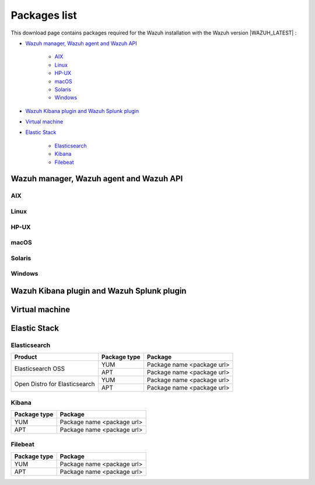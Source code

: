 .. Copyright (C) 2020 Wazuh, Inc.

.. meta:: :description: Download Wazuh

.. _packages:

Packages list
=============

This download page contains packages required for the Wazuh installation with the Wazuh version |WAZUH_LATEST|  :

- `Wazuh manager, Wazuh agent and Wazuh API`_

   - `AIX`_
   - `Linux`_
   - `HP-UX`_
   - `macOS`_
   - `Solaris`_
   - `Windows`_
- `Wazuh Kibana plugin and Wazuh Splunk plugin`_
- `Virtual machine`_
- `Elastic Stack`_

   - `Elasticsearch`_
   - `Kibana`_
   - `Filebeat`_

Wazuh manager, Wazuh agent and Wazuh API
----------------------------------------

AIX
^^^
+-----------------+--------------+---------------------------------------------------------------------------------------------------------------------------------------------------------------------------------------------------------------------------------------+
| Version         | Architecture | Package                                                                                                                                                                                                                               |
+=================+==============+=======================================================================================================================================================================================================================================+
| 5.3 or greater  |    PowerPC   | `wazuh-agent-|WAZUH_LATEST|-|WAZUH_REVISION_AIX|.aix.ppc.rpm <https://packages.wazuh.com/3.x/aix/wazuh-agent-|WAZUH_LATEST|-|WAZUH_REVISION_AIX|.aix.ppc.rpm>`_ (`sha512 <https://packages.wazuh.com/3.x/checksums/|WAZUH_LATEST|/wazuh-agent-|WAZUH_LATEST|-|WAZUH_REVISION_AIX|.aix.ppc.rpm.sha512>`__)                          |
+-----------------+--------------+---------------------------------------------------------------------------------------------------------------------------------------------------------------------------------------------------------------------------------------+


Linux
^^^^^

+-----------------------+-------------------+--------------+-----------------------------------------------------------------------------------------------------------------------------------------------------------------------------------------------------------------------------------------+
| Distribution          | Version           | Architecture | Package                                                                                                                                                                                                                                 |
+=======================+===================+==============+=========================================================================================================================================================================================================================================+
|                       |                   |              | `wazuh-agent-|WAZUH_LATEST|-|WAZUH_REVISION_YUM_AGENT_I386|.i386.rpm <|RPM_AGENT|-|WAZUH_LATEST|-|WAZUH_REVISION_YUM_AGENT_I386|.i386.rpm>`_ (`sha512 <|CHECKSUMS_URL||WAZUH_LATEST|/wazuh-agent-|WAZUH_LATEST|-|WAZUH_REVISION_YUM_AGENT_I386|.i386.rpm.sha512>`__)                                     |
+                       +                   +    i386      +-----------------------------------------------------------------------------------------------------------------------------------------------------------------------------------------------------------------------------------------+
|                       |                   |              | `wazuh-manager-|WAZUH_LATEST|-|WAZUH_REVISION_YUM_MANAGER_I386|.i386.rpm <|RPM_MANAGER|-|WAZUH_LATEST|-|WAZUH_REVISION_YUM_MANAGER_I386|.i386.rpm>`_ (`sha512 <|CHECKSUMS_URL||WAZUH_LATEST|/wazuh-manager-|WAZUH_LATEST|-|WAZUH_REVISION_YUM_MANAGER_I386|.i386.rpm.sha512>`__)                               |
+ Amazon Linux          +  1 and 2          +--------------+-----------------------------------------------------------------------------------------------------------------------------------------------------------------------------------------------------------------------------------------+
|                       |                   |              | `wazuh-agent-|WAZUH_LATEST|-|WAZUH_REVISION_YUM_AGENT_X86|.x86_64.rpm <|RPM_AGENT|-|WAZUH_LATEST|-|WAZUH_REVISION_YUM_AGENT_X86|.x86_64.rpm>`_ (`sha512 <|CHECKSUMS_URL||WAZUH_LATEST|/wazuh-agent-|WAZUH_LATEST|-|WAZUH_REVISION_YUM_AGENT_X86|.x86_64.rpm.sha512>`__)                               |
+                       +                   +    x86_64    +-----------------------------------------------------------------------------------------------------------------------------------------------------------------------------------------------------------------------------------------+
|                       |                   |              | `wazuh-manager-|WAZUH_LATEST|-|WAZUH_REVISION_YUM_MANAGER_X86|.x86_64.rpm <|RPM_MANAGER|-|WAZUH_LATEST|-|WAZUH_REVISION_YUM_MANAGER_X86|.x86_64.rpm>`_ (`sha512 <|CHECKSUMS_URL||WAZUH_LATEST|/wazuh-manager-|WAZUH_LATEST|-|WAZUH_REVISION_YUM_MANAGER_X86|.x86_64.rpm.sha512>`__)                         |
+                       +                   +              +-----------------------------------------------------------------------------------------------------------------------------------------------------------------------------------------------------------------------------------------+
|                       |                   |              | `wazuh-api-|WAZUH_LATEST|-|WAZUH_REVISION_YUM_API_X86|.x86_64.rpm <|RPM_API|-|WAZUH_LATEST|-|WAZUH_REVISION_YUM_API_X86|.x86_64.rpm>`_ (`sha512 <|CHECKSUMS_URL||WAZUH_LATEST|/wazuh-api-|WAZUH_LATEST|-|WAZUH_REVISION_YUM_API_X86|.x86_64.rpm.sha512>`__)                                     |
+                       +                   +--------------+-----------------------------------------------------------------------------------------------------------------------------------------------------------------------------------------------------------------------------------------+
|                       |                   |              | `wazuh-agent-|WAZUH_LATEST|-|WAZUH_REVISION_YUM_AGENT_AARCH64|.aarch64.rpm <|RPM_AGENT|-|WAZUH_LATEST|-|WAZUH_REVISION_YUM_AGENT_AARCH64|.aarch64.rpm>`_ (`sha512 <|CHECKSUMS_URL||WAZUH_LATEST|/wazuh-agent-|WAZUH_LATEST|-|WAZUH_REVISION_YUM_AGENT_AARCH64|.aarch64.rpm.sha512>`__)                            |
+                       +                   +    aarch64   +-----------------------------------------------------------------------------------------------------------------------------------------------------------------------------------------------------------------------------------------+
|                       |                   |              | `wazuh-manager-|WAZUH_LATEST|-|WAZUH_REVISION_YUM_MANAGER_AARCH64|.aarch64.rpm <|RPM_MANAGER|-|WAZUH_LATEST|-|WAZUH_REVISION_YUM_MANAGER_AARCH64|.aarch64.rpm>`_ (`sha512 <|CHECKSUMS_URL||WAZUH_LATEST|/wazuh-manager-|WAZUH_LATEST|-|WAZUH_REVISION_YUM_MANAGER_AARCH64|.aarch64.rpm.sha512>`__)                      |
+                       +                   +              +-----------------------------------------------------------------------------------------------------------------------------------------------------------------------------------------------------------------------------------------+
|                       |                   |              | `wazuh-api-|WAZUH_LATEST|-|WAZUH_REVISION_YUM_API_AARCH64|.aarch64.rpm <|RPM_API|-|WAZUH_LATEST|-|WAZUH_REVISION_YUM_API_AARCH64|.aarch64.rpm>`_ (`sha512 <|CHECKSUMS_URL||WAZUH_LATEST|/wazuh-api-|WAZUH_LATEST|-|WAZUH_REVISION_YUM_API_AARCH64|.aarch64.rpm.sha512>`__)                                  |
+                       +                   +--------------+-----------------------------------------------------------------------------------------------------------------------------------------------------------------------------------------------------------------------------------------+
|                       |                   |              | `wazuh-agent-|WAZUH_LATEST|-|WAZUH_REVISION_YUM_AGENT_ARMHF|.armv7h.rpm <|RPM_AGENT|-|WAZUH_LATEST|-|WAZUH_REVISION_YUM_AGENT_ARMHF|.armv7h.rpm>`_ (`sha512 <|CHECKSUMS_URL||WAZUH_LATEST|/wazuh-agent-|WAZUH_LATEST|-|WAZUH_REVISION_YUM_AGENT_ARMHF|.armv7h.rpm.sha512>`__)                               |
+                       +                   +    armhf     +-----------------------------------------------------------------------------------------------------------------------------------------------------------------------------------------------------------------------------------------+
|                       |                   |              | `wazuh-manager-|WAZUH_LATEST|-|WAZUH_REVISION_YUM_MANAGER_ARMHF|.armv7h.rpm <|RPM_MANAGER|-|WAZUH_LATEST|-|WAZUH_REVISION_YUM_MANAGER_ARMHF|.armv7h.rpm>`_ (`sha512 <|CHECKSUMS_URL||WAZUH_LATEST|/wazuh-manager-|WAZUH_LATEST|-|WAZUH_REVISION_YUM_MANAGER_ARMHF|.armv7h.rpm.sha512>`__)                         |
+                       +                   +              +-----------------------------------------------------------------------------------------------------------------------------------------------------------------------------------------------------------------------------------------+
|                       |                   |              | `wazuh-api-|WAZUH_LATEST|-|WAZUH_REVISION_YUM_API_ARMHF|.armv7h.rpm <|RPM_API|-|WAZUH_LATEST|-|WAZUH_REVISION_YUM_API_ARMHF|.armv7h.rpm>`_ (`sha512 <|CHECKSUMS_URL||WAZUH_LATEST|/wazuh-api-|WAZUH_LATEST|-|WAZUH_REVISION_YUM_API_ARMHF|.armv7h.rpm.sha512>`__)                                     |
+-----------------------+-------------------+--------------+-----------------------------------------------------------------------------------------------------------------------------------------------------------------------------------------------------------------------------------------+
|                       |                   |              | `wazuh-agent-|WAZUH_LATEST|-|WAZUH_REVISION_YUM_AGENT_I386|.i386.rpm <|RPM_AGENT|-|WAZUH_LATEST|-|WAZUH_REVISION_YUM_AGENT_I386|.i386.rpm>`_ (`sha512 <|CHECKSUMS_URL||WAZUH_LATEST|/wazuh-agent-|WAZUH_LATEST|-|WAZUH_REVISION_YUM_AGENT_I386|.i386.rpm.sha512>`__)                                     |
+                       +                   +    i386      +-----------------------------------------------------------------------------------------------------------------------------------------------------------------------------------------------------------------------------------------+
|                       |                   |              | `wazuh-manager-|WAZUH_LATEST|-|WAZUH_REVISION_YUM_MANAGER_I386|.i386.rpm <|RPM_MANAGER|-|WAZUH_LATEST|-|WAZUH_REVISION_YUM_MANAGER_I386|.i386.rpm>`_ (`sha512 <|CHECKSUMS_URL||WAZUH_LATEST|/wazuh-manager-|WAZUH_LATEST|-|WAZUH_REVISION_YUM_MANAGER_I386|.i386.rpm.sha512>`__)                               |
+ CentOS                +  6 or greater     +--------------+-----------------------------------------------------------------------------------------------------------------------------------------------------------------------------------------------------------------------------------------+
|                       |                   |              | `wazuh-agent-|WAZUH_LATEST|-|WAZUH_REVISION_YUM_AGENT_X86|.x86_64.rpm <|RPM_AGENT|-|WAZUH_LATEST|-|WAZUH_REVISION_YUM_AGENT_X86|.x86_64.rpm>`_ (`sha512 <|CHECKSUMS_URL||WAZUH_LATEST|/wazuh-agent-|WAZUH_LATEST|-|WAZUH_REVISION_YUM_AGENT_X86|.x86_64.rpm.sha512>`__)                               |
+                       +                   +    x86_64    +-----------------------------------------------------------------------------------------------------------------------------------------------------------------------------------------------------------------------------------------+
|                       |                   |              | `wazuh-manager-|WAZUH_LATEST|-|WAZUH_REVISION_YUM_MANAGER_X86|.x86_64.rpm <|RPM_MANAGER|-|WAZUH_LATEST|-|WAZUH_REVISION_YUM_MANAGER_X86|.x86_64.rpm>`_ (`sha512 <|CHECKSUMS_URL||WAZUH_LATEST|/wazuh-manager-|WAZUH_LATEST|-|WAZUH_REVISION_YUM_MANAGER_X86|.x86_64.rpm.sha512>`__)                         |
+                       +                   +              +-----------------------------------------------------------------------------------------------------------------------------------------------------------------------------------------------------------------------------------------+
|                       |                   |              | `wazuh-api-|WAZUH_LATEST|-|WAZUH_REVISION_YUM_API_X86|.x86_64.rpm <|RPM_API|-|WAZUH_LATEST|-|WAZUH_REVISION_YUM_API_X86|.x86_64.rpm>`_ (`sha512 <|CHECKSUMS_URL||WAZUH_LATEST|/wazuh-api-|WAZUH_LATEST|-|WAZUH_REVISION_YUM_API_X86|.x86_64.rpm.sha512>`__)                                     |
+                       +                   +--------------+-----------------------------------------------------------------------------------------------------------------------------------------------------------------------------------------------------------------------------------------+
|                       |                   |              | `wazuh-agent-|WAZUH_LATEST|-|WAZUH_REVISION_YUM_AGENT_AARCH64|.aarch64.rpm <|RPM_AGENT|-|WAZUH_LATEST|-|WAZUH_REVISION_YUM_AGENT_AARCH64|.aarch64.rpm>`_ (`sha512 <|CHECKSUMS_URL||WAZUH_LATEST|/wazuh-agent-|WAZUH_LATEST|-|WAZUH_REVISION_YUM_AGENT_AARCH64|.aarch64.rpm.sha512>`__)                            |
+                       +                   +    aarch64   +-----------------------------------------------------------------------------------------------------------------------------------------------------------------------------------------------------------------------------------------+
|                       |                   |              | `wazuh-manager-|WAZUH_LATEST|-|WAZUH_REVISION_YUM_MANAGER_AARCH64|.aarch64.rpm <|RPM_MANAGER|-|WAZUH_LATEST|-|WAZUH_REVISION_YUM_MANAGER_AARCH64|.aarch64.rpm>`_ (`sha512 <|CHECKSUMS_URL||WAZUH_LATEST|/wazuh-manager-|WAZUH_LATEST|-|WAZUH_REVISION_YUM_MANAGER_AARCH64|.aarch64.rpm.sha512>`__)                      |
+                       +                   +              +-----------------------------------------------------------------------------------------------------------------------------------------------------------------------------------------------------------------------------------------+
|                       |                   |              | `wazuh-api-|WAZUH_LATEST|-|WAZUH_REVISION_YUM_API_AARCH64|.aarch64.rpm <|RPM_API|-|WAZUH_LATEST|-|WAZUH_REVISION_YUM_API_AARCH64|.aarch64.rpm>`_ (`sha512 <|CHECKSUMS_URL||WAZUH_LATEST|/wazuh-api-|WAZUH_LATEST|-|WAZUH_REVISION_YUM_API_AARCH64|.aarch64.rpm.sha512>`__)                                  |
+                       +                   +--------------+-----------------------------------------------------------------------------------------------------------------------------------------------------------------------------------------------------------------------------------------+
|                       |                   |              | `wazuh-agent-|WAZUH_LATEST|-|WAZUH_REVISION_YUM_AGENT_ARMHF|.armv7h.rpm <|RPM_AGENT|-|WAZUH_LATEST|-|WAZUH_REVISION_YUM_AGENT_ARMHF|.armv7h.rpm>`_ (`sha512 <|CHECKSUMS_URL||WAZUH_LATEST|/wazuh-agent-|WAZUH_LATEST|-|WAZUH_REVISION_YUM_AGENT_ARMHF|.armv7h.rpm.sha512>`__)                               |
+                       +                   +    armhf     +-----------------------------------------------------------------------------------------------------------------------------------------------------------------------------------------------------------------------------------------+
|                       |                   |              | `wazuh-manager-|WAZUH_LATEST|-|WAZUH_REVISION_YUM_MANAGER_ARMHF|.armv7h.rpm <|RPM_MANAGER|-|WAZUH_LATEST|-|WAZUH_REVISION_YUM_MANAGER_ARMHF|.armv7h.rpm>`_ (`sha512 <|CHECKSUMS_URL||WAZUH_LATEST|/wazuh-manager-|WAZUH_LATEST|-|WAZUH_REVISION_YUM_MANAGER_ARMHF|.armv7h.rpm.sha512>`__)                         |
+                       +                   +              +-----------------------------------------------------------------------------------------------------------------------------------------------------------------------------------------------------------------------------------------+
|                       |                   |              | `wazuh-api-|WAZUH_LATEST|-|WAZUH_REVISION_YUM_API_ARMHF|.armv7h.rpm <|RPM_API|-|WAZUH_LATEST|-|WAZUH_REVISION_YUM_API_ARMHF|.armv7h.rpm>`_ (`sha512 <|CHECKSUMS_URL||WAZUH_LATEST|/wazuh-api-|WAZUH_LATEST|-|WAZUH_REVISION_YUM_API_ARMHF|.armv7h.rpm.sha512>`__)                                     |
+                       +-------------------+--------------+-----------------------------------------------------------------------------------------------------------------------------------------------------------------------------------------------------------------------------------------+
|                       |                   |    i386      | `wazuh-agent-|WAZUH_LATEST|-|WAZUH_REVISION_YUM_AGENT_I386_EL5|.el5.i386.rpm <https://packages.wazuh.com/4.x/yum5/i386/wazuh-agent-|WAZUH_LATEST|-|WAZUH_REVISION_YUM_AGENT_I386_EL5|.el5.i386.rpm>`__ (`sha512 <|CHECKSUMS_URL||WAZUH_LATEST|/wazuh-agent-|WAZUH_LATEST|-|WAZUH_REVISION_YUM_AGENT_I386_EL5|.el5.i386.rpm.sha512>`__)                  |
+                       +  5                +--------------+-----------------------------------------------------------------------------------------------------------------------------------------------------------------------------------------------------------------------------------------+
|                       |                   |    x86_64    | `wazuh-agent-|WAZUH_LATEST|-|WAZUH_REVISION_YUM_AGENT_X86_EL5|.el5.x86_64.rpm <https://packages.wazuh.com/4.x/yum5/x86_64/wazuh-agent-|WAZUH_LATEST|-|WAZUH_REVISION_YUM_AGENT_X86_EL5|.el5.x86_64.rpm>`__ (`sha512 <|CHECKSUMS_URL||WAZUH_LATEST|/wazuh-agent-|WAZUH_LATEST|-|WAZUH_REVISION_YUM_AGENT_X86_EL5|.el5.x86_64.rpm.sha512>`__)          |
+-----------------------+-------------------+--------------+-----------------------------------------------------------------------------------------------------------------------------------------------------------------------------------------------------------------------------------------+
|                       |                   |              | `wazuh-agent_|WAZUH_LATEST|-|WAZUH_REVISION_DEB_AGENT_I386|_i386.deb <|DEB_AGENT|_|WAZUH_LATEST|-|WAZUH_REVISION_DEB_AGENT_I386|_i386.deb>`_ (`sha512 <|CHECKSUMS_URL||WAZUH_LATEST|/wazuh-agent_|WAZUH_LATEST|-|WAZUH_REVISION_DEB_AGENT_I386|_i386.deb.sha512>`__)             |
+                       +                   +    i386      +-----------------------------------------------------------------------------------------------------------------------------------------------------------------------------------------------------------------------------------------+
|                       |                   |              | `wazuh-manager_|WAZUH_LATEST|-|WAZUH_REVISION_DEB_MANAGER_I386|_i386.deb <|DEB_MANAGER|_|WAZUH_LATEST|-|WAZUH_REVISION_DEB_MANAGER_I386|_i386.deb>`_ (`sha512 <|CHECKSUMS_URL||WAZUH_LATEST|/wazuh-manager_|WAZUH_LATEST|-|WAZUH_REVISION_DEB_MANAGER_I386|_i386.deb.sha512>`__ )    |
+ Debian                +  7 or greater     +--------------+-----------------------------------------------------------------------------------------------------------------------------------------------------------------------------------------------------------------------------------------+
|                       |                   |              | `wazuh-agent_|WAZUH_LATEST|-|WAZUH_REVISION_DEB_AGENT_X86|_amd64.deb <|DEB_AGENT|_|WAZUH_LATEST|-|WAZUH_REVISION_DEB_AGENT_X86|_amd64.deb>`_ (`sha512 <|CHECKSUMS_URL||WAZUH_LATEST|/wazuh-agent_|WAZUH_LATEST|-|WAZUH_REVISION_DEB_AGENT_X86|_amd64.deb.sha512>`__)          |
+                       +                   +    x86_64    +-----------------------------------------------------------------------------------------------------------------------------------------------------------------------------------------------------------------------------------------+
|                       |                   |              | `wazuh-manager_|WAZUH_LATEST|-|WAZUH_REVISION_DEB_MANAGER_X86|_amd64.deb <|DEB_MANAGER|_|WAZUH_LATEST|-|WAZUH_REVISION_DEB_MANAGER_X86|_amd64.deb>`_ (`sha512 <|CHECKSUMS_URL||WAZUH_LATEST|/wazuh-manager_|WAZUH_LATEST|-|WAZUH_REVISION_DEB_MANAGER_X86|_amd64.deb.sha512>`__)  |
+                       +                   +              +-----------------------------------------------------------------------------------------------------------------------------------------------------------------------------------------------------------------------------------------+
|                       |                   |              | `wazuh-api_|WAZUH_LATEST|-|WAZUH_REVISION_DEB_API_X86|_amd64.deb <|DEB_API|_|WAZUH_LATEST|-|WAZUH_REVISION_DEB_API_X86|_amd64.deb>`_ (`sha512 <|CHECKSUMS_URL||WAZUH_LATEST|/wazuh-api_|WAZUH_LATEST|-|WAZUH_REVISION_DEB_API_X86|_amd64.deb.sha512>`__)                  |
+                       +                   +--------------+-----------------------------------------------------------------------------------------------------------------------------------------------------------------------------------------------------------------------------------------+
|                       |                   |              | `wazuh-agent_|WAZUH_LATEST|-|WAZUH_REVISION_DEB_AGENT_AARCH64|_arm64.deb <|DEB_AGENT|_|WAZUH_LATEST|-|WAZUH_REVISION_DEB_AGENT_AARCH64|_arm64.deb>`_ (`sha512 <|CHECKSUMS_URL||WAZUH_LATEST|/wazuh-agent_|WAZUH_LATEST|-|WAZUH_REVISION_DEB_AGENT_AARCH64|_arm64.deb.sha512>`__)          |
+                       +                   +    aarch64   +-----------------------------------------------------------------------------------------------------------------------------------------------------------------------------------------------------------------------------------------+
|                       |                   |              | `wazuh-manager_|WAZUH_LATEST|-|WAZUH_REVISION_DEB_MANAGER_AARCH64|_arm64.deb <|DEB_MANAGER|_|WAZUH_LATEST|-|WAZUH_REVISION_DEB_MANAGER_AARCH64|_arm64.deb>`_ (`sha512 <|CHECKSUMS_URL||WAZUH_LATEST|/wazuh-manager_|WAZUH_LATEST|-|WAZUH_REVISION_DEB_MANAGER_AARCH64|_arm64.deb.sha512>`__)  |
+                       +                   +              +-----------------------------------------------------------------------------------------------------------------------------------------------------------------------------------------------------------------------------------------+
|                       |                   |              | `wazuh-api_|WAZUH_LATEST|-|WAZUH_REVISION_DEB_API_AARCH64|_arm64.deb <|DEB_API|_|WAZUH_LATEST|-|WAZUH_REVISION_DEB_API_AARCH64|_arm64.deb>`_ (`sha512 <|CHECKSUMS_URL||WAZUH_LATEST|/wazuh-api_|WAZUH_LATEST|-|WAZUH_REVISION_DEB_API_AARCH64|_arm64.deb.sha512>`__)                  |
+                       +                   +--------------+-----------------------------------------------------------------------------------------------------------------------------------------------------------------------------------------------------------------------------------------+
|                       |                   |              | `wazuh-agent_|WAZUH_LATEST|-|WAZUH_REVISION_DEB_AGENT_ARMHF|_armhf.deb <|DEB_AGENT|_|WAZUH_LATEST|-|WAZUH_REVISION_DEB_AGENT_ARMHF|_armhf.deb>`_ (`sha512 <|CHECKSUMS_URL||WAZUH_LATEST|/wazuh-agent_|WAZUH_LATEST|-|WAZUH_REVISION_DEB_AGENT_ARMHF|_armhf.deb.sha512>`__)          |
+                       +                   +    armhf     +-----------------------------------------------------------------------------------------------------------------------------------------------------------------------------------------------------------------------------------------+
|                       |                   |              | `wazuh-manager_|WAZUH_LATEST|-|WAZUH_REVISION_DEB_MANAGER_ARMHF|_armhf.deb <|DEB_MANAGER|_|WAZUH_LATEST|-|WAZUH_REVISION_DEB_MANAGER_ARMHF|_armhf.deb>`_ (`sha512 <|CHECKSUMS_URL||WAZUH_LATEST|/wazuh-manager_|WAZUH_LATEST|-|WAZUH_REVISION_DEB_MANAGER_ARMHF|_armhf.deb.sha512>`__)  |
+                       +                   +              +-----------------------------------------------------------------------------------------------------------------------------------------------------------------------------------------------------------------------------------------+
|                       |                   |              | `wazuh-api_|WAZUH_LATEST|-|WAZUH_REVISION_DEB_API_ARMHF|_armhf.deb <|DEB_API|_|WAZUH_LATEST|-|WAZUH_REVISION_DEB_API_ARMHF|_armhf.deb>`_ (`sha512 <|CHECKSUMS_URL||WAZUH_LATEST|/wazuh-api_|WAZUH_LATEST|-|WAZUH_REVISION_DEB_API_ARMHF|_armhf.deb.sha512>`__)                  |
+-----------------------+-------------------+--------------+-----------------------------------------------------------------------------------------------------------------------------------------------------------------------------------------------------------------------------------------+
|                       |                   |              | `wazuh-agent-|WAZUH_LATEST|-|WAZUH_REVISION_YUM_AGENT_I386|.i386.rpm <|RPM_AGENT|-|WAZUH_LATEST|-|WAZUH_REVISION_YUM_AGENT_I386|.i386.rpm>`_ (`sha512 <|CHECKSUMS_URL||WAZUH_LATEST|/wazuh-agent-|WAZUH_LATEST|-|WAZUH_REVISION_YUM_AGENT_I386|.i386.rpm.sha512>`__)                                     |
+                       +                   +    i386      +-----------------------------------------------------------------------------------------------------------------------------------------------------------------------------------------------------------------------------------------+
|                       |                   |              | `wazuh-manager-|WAZUH_LATEST|-|WAZUH_REVISION_YUM_MANAGER_I386|.i386.rpm <|RPM_MANAGER|-|WAZUH_LATEST|-|WAZUH_REVISION_YUM_MANAGER_I386|.i386.rpm>`_ (`sha512 <|CHECKSUMS_URL||WAZUH_LATEST|/wazuh-manager-|WAZUH_LATEST|-|WAZUH_REVISION_YUM_MANAGER_I386|.i386.rpm.sha512>`__)                               |
+ Fedora                +  22 or greater    +--------------+-----------------------------------------------------------------------------------------------------------------------------------------------------------------------------------------------------------------------------------------+
|                       |                   |              | `wazuh-agent-|WAZUH_LATEST|-|WAZUH_REVISION_YUM_AGENT_X86|.x86_64.rpm <|RPM_AGENT|-|WAZUH_LATEST|-|WAZUH_REVISION_YUM_AGENT_X86|.x86_64.rpm>`_ (`sha512 <|CHECKSUMS_URL||WAZUH_LATEST|/wazuh-agent-|WAZUH_LATEST|-|WAZUH_REVISION_YUM_AGENT_X86|.x86_64.rpm.sha512>`__)                               |
+                       +                   +    x86_64    +-----------------------------------------------------------------------------------------------------------------------------------------------------------------------------------------------------------------------------------------+
|                       |                   |              | `wazuh-manager-|WAZUH_LATEST|-|WAZUH_REVISION_YUM_MANAGER_X86|.x86_64.rpm <|RPM_MANAGER|-|WAZUH_LATEST|-|WAZUH_REVISION_YUM_MANAGER_X86|.x86_64.rpm>`_ (`sha512 <|CHECKSUMS_URL||WAZUH_LATEST|/wazuh-manager-|WAZUH_LATEST|-|WAZUH_REVISION_YUM_MANAGER_X86|.x86_64.rpm.sha512>`__)                         |
+                       +                   +              +-----------------------------------------------------------------------------------------------------------------------------------------------------------------------------------------------------------------------------------------+
|                       |                   |              | `wazuh-api-|WAZUH_LATEST|-|WAZUH_REVISION_YUM_API_X86|.x86_64.rpm <|RPM_API|-|WAZUH_LATEST|-|WAZUH_REVISION_YUM_API_X86|.x86_64.rpm>`_ (`sha512 <|CHECKSUMS_URL||WAZUH_LATEST|/wazuh-api-|WAZUH_LATEST|-|WAZUH_REVISION_YUM_API_X86|.x86_64.rpm.sha512>`__)                                     |
+                       +                   +--------------+-----------------------------------------------------------------------------------------------------------------------------------------------------------------------------------------------------------------------------------------+
|                       |                   |              | `wazuh-agent-|WAZUH_LATEST|-|WAZUH_REVISION_YUM_AGENT_AARCH64|.aarch64.rpm <|RPM_AGENT|-|WAZUH_LATEST|-|WAZUH_REVISION_YUM_AGENT_AARCH64|.aarch64.rpm>`_ (`sha512 <|CHECKSUMS_URL||WAZUH_LATEST|/wazuh-agent-|WAZUH_LATEST|-|WAZUH_REVISION_YUM_AGENT_AARCH64|.aarch64.rpm.sha512>`__)                            |
+                       +                   +    aarch64   +-----------------------------------------------------------------------------------------------------------------------------------------------------------------------------------------------------------------------------------------+
|                       |                   |              | `wazuh-manager-|WAZUH_LATEST|-|WAZUH_REVISION_YUM_MANAGER_AARCH64|.aarch64.rpm <|RPM_MANAGER|-|WAZUH_LATEST|-|WAZUH_REVISION_YUM_MANAGER_AARCH64|.aarch64.rpm>`_ (`sha512 <|CHECKSUMS_URL||WAZUH_LATEST|/wazuh-manager-|WAZUH_LATEST|-|WAZUH_REVISION_YUM_MANAGER_AARCH64|.aarch64.rpm.sha512>`__)                      |
+                       +                   +              +-----------------------------------------------------------------------------------------------------------------------------------------------------------------------------------------------------------------------------------------+
|                       |                   |              | `wazuh-api-|WAZUH_LATEST|-|WAZUH_REVISION_YUM_API_AARCH64|.aarch64.rpm <|RPM_API|-|WAZUH_LATEST|-|WAZUH_REVISION_YUM_API_AARCH64|.aarch64.rpm>`_ (`sha512 <|CHECKSUMS_URL||WAZUH_LATEST|/wazuh-api-|WAZUH_LATEST|-|WAZUH_REVISION_YUM_API_AARCH64|.aarch64.rpm.sha512>`__)                                  |
+                       +                   +--------------+-----------------------------------------------------------------------------------------------------------------------------------------------------------------------------------------------------------------------------------------+
|                       |                   |              | `wazuh-agent-|WAZUH_LATEST|-|WAZUH_REVISION_YUM_AGENT_ARMHF|.armv7h.rpm <|RPM_AGENT|-|WAZUH_LATEST|-|WAZUH_REVISION_YUM_AGENT_ARMHF|.armv7h.rpm>`_ (`sha512 <|CHECKSUMS_URL||WAZUH_LATEST|/wazuh-agent-|WAZUH_LATEST|-|WAZUH_REVISION_YUM_AGENT_ARMHF|.armv7h.rpm.sha512>`__)                               |
+                       +                   +    armhf     +-----------------------------------------------------------------------------------------------------------------------------------------------------------------------------------------------------------------------------------------+
|                       |                   |              | `wazuh-manager-|WAZUH_LATEST|-|WAZUH_REVISION_YUM_MANAGER_ARMHF|.armv7h.rpm <|RPM_MANAGER|-|WAZUH_LATEST|-|WAZUH_REVISION_YUM_MANAGER_ARMHF|.armv7h.rpm>`_ (`sha512 <|CHECKSUMS_URL||WAZUH_LATEST|/wazuh-manager-|WAZUH_LATEST|-|WAZUH_REVISION_YUM_MANAGER_ARMHF|.armv7h.rpm.sha512>`__)                         |
+                       +                   +              +-----------------------------------------------------------------------------------------------------------------------------------------------------------------------------------------------------------------------------------------+
|                       |                   |              | `wazuh-api-|WAZUH_LATEST|-|WAZUH_REVISION_YUM_API_ARMHF|.armv7h.rpm <|RPM_API|-|WAZUH_LATEST|-|WAZUH_REVISION_YUM_API_ARMHF|.armv7h.rpm>`_ (`sha512 <|CHECKSUMS_URL||WAZUH_LATEST|/wazuh-api-|WAZUH_LATEST|-|WAZUH_REVISION_YUM_API_ARMHF|.armv7h.rpm.sha512>`__)                                     |
+-----------------------+-------------------+--------------+-----------------------------------------------------------------------------------------------------------------------------------------------------------------------------------------------------------------------------------------+
|                       |                   |              | `wazuh-agent-|WAZUH_LATEST|-|WAZUH_REVISION_YUM_AGENT_I386|.i386.rpm <|RPM_AGENT|-|WAZUH_LATEST|-|WAZUH_REVISION_YUM_AGENT_I386|.i386.rpm>`_ (`sha512 <|CHECKSUMS_URL||WAZUH_LATEST|/wazuh-agent-|WAZUH_LATEST|-|WAZUH_REVISION_YUM_AGENT_I386|.i386.rpm.sha512>`__)                                     |
+                       +                   +    i386      +-----------------------------------------------------------------------------------------------------------------------------------------------------------------------------------------------------------------------------------------+
|                       |                   |              | `wazuh-manager-|WAZUH_LATEST|-|WAZUH_REVISION_YUM_MANAGER_I386|.i386.rpm <|RPM_MANAGER|-|WAZUH_LATEST|-|WAZUH_REVISION_YUM_MANAGER_I386|.i386.rpm>`_ (`sha512 <|CHECKSUMS_URL||WAZUH_LATEST|/wazuh-manager-|WAZUH_LATEST|-|WAZUH_REVISION_YUM_MANAGER_I386|.i386.rpm.sha512>`__)                               |
+ OpenSUSE              +  42 or greater    +--------------+-----------------------------------------------------------------------------------------------------------------------------------------------------------------------------------------------------------------------------------------+
|                       |                   |              | `wazuh-agent-|WAZUH_LATEST|-|WAZUH_REVISION_YUM_AGENT_X86|.x86_64.rpm <|RPM_AGENT|-|WAZUH_LATEST|-|WAZUH_REVISION_YUM_AGENT_X86|.x86_64.rpm>`_ (`sha512 <|CHECKSUMS_URL||WAZUH_LATEST|/wazuh-agent-|WAZUH_LATEST|-|WAZUH_REVISION_YUM_AGENT_X86|.x86_64.rpm.sha512>`__)                               |
+                       +                   +    x86_64    +-----------------------------------------------------------------------------------------------------------------------------------------------------------------------------------------------------------------------------------------+
|                       |                   |              | `wazuh-manager-|WAZUH_LATEST|-|WAZUH_REVISION_YUM_MANAGER_X86|.x86_64.rpm <|RPM_MANAGER|-|WAZUH_LATEST|-|WAZUH_REVISION_YUM_MANAGER_X86|.x86_64.rpm>`_ (`sha512 <|CHECKSUMS_URL||WAZUH_LATEST|/wazuh-manager-|WAZUH_LATEST|-|WAZUH_REVISION_YUM_MANAGER_X86|.x86_64.rpm.sha512>`__)                         |
+                       +                   +              +-----------------------------------------------------------------------------------------------------------------------------------------------------------------------------------------------------------------------------------------+
|                       |                   |              | `wazuh-api-|WAZUH_LATEST|-|WAZUH_REVISION_YUM_API_X86|.x86_64.rpm <|RPM_API|-|WAZUH_LATEST|-|WAZUH_REVISION_YUM_API_X86|.x86_64.rpm>`_ (`sha512 <|CHECKSUMS_URL||WAZUH_LATEST|/wazuh-api-|WAZUH_LATEST|-|WAZUH_REVISION_YUM_API_X86|.x86_64.rpm.sha512>`__)                                     |
+                       +                   +--------------+-----------------------------------------------------------------------------------------------------------------------------------------------------------------------------------------------------------------------------------------+
|                       |                   |              | `wazuh-agent-|WAZUH_LATEST|-|WAZUH_REVISION_YUM_AGENT_AARCH64|.aarch64.rpm <|RPM_AGENT|-|WAZUH_LATEST|-|WAZUH_REVISION_YUM_AGENT_AARCH64|.aarch64.rpm>`_ (`sha512 <|CHECKSUMS_URL||WAZUH_LATEST|/wazuh-agent-|WAZUH_LATEST|-|WAZUH_REVISION_YUM_AGENT_AARCH64|.aarch64.rpm.sha512>`__)                            |
+                       +                   +    aarch64   +-----------------------------------------------------------------------------------------------------------------------------------------------------------------------------------------------------------------------------------------+
|                       |                   |              | `wazuh-manager-|WAZUH_LATEST|-|WAZUH_REVISION_YUM_MANAGER_AARCH64|.aarch64.rpm <|RPM_MANAGER|-|WAZUH_LATEST|-|WAZUH_REVISION_YUM_MANAGER_AARCH64|.aarch64.rpm>`_ (`sha512 <|CHECKSUMS_URL||WAZUH_LATEST|/wazuh-manager-|WAZUH_LATEST|-|WAZUH_REVISION_YUM_MANAGER_AARCH64|.aarch64.rpm.sha512>`__)                      |
+                       +                   +              +-----------------------------------------------------------------------------------------------------------------------------------------------------------------------------------------------------------------------------------------+
|                       |                   |              | `wazuh-api-|WAZUH_LATEST|-|WAZUH_REVISION_YUM_API_AARCH64|.aarch64.rpm <|RPM_API|-|WAZUH_LATEST|-|WAZUH_REVISION_YUM_API_AARCH64|.aarch64.rpm>`_ (`sha512 <|CHECKSUMS_URL||WAZUH_LATEST|/wazuh-api-|WAZUH_LATEST|-|WAZUH_REVISION_YUM_API_AARCH64|.aarch64.rpm.sha512>`__)                                  |
+                       +                   +--------------+-----------------------------------------------------------------------------------------------------------------------------------------------------------------------------------------------------------------------------------------+
|                       |                   |              | `wazuh-agent-|WAZUH_LATEST|-|WAZUH_REVISION_YUM_AGENT_ARMHF|.armv7h.rpm <|RPM_AGENT|-|WAZUH_LATEST|-|WAZUH_REVISION_YUM_AGENT_ARMHF|.armv7h.rpm>`_ (`sha512 <|CHECKSUMS_URL||WAZUH_LATEST|/wazuh-agent-|WAZUH_LATEST|-|WAZUH_REVISION_YUM_AGENT_ARMHF|.armv7h.rpm.sha512>`__)                               |
+                       +                   +    armhf     +-----------------------------------------------------------------------------------------------------------------------------------------------------------------------------------------------------------------------------------------+
|                       |                   |              | `wazuh-manager-|WAZUH_LATEST|-|WAZUH_REVISION_YUM_MANAGER_ARMHF|.armv7h.rpm <|RPM_MANAGER|-|WAZUH_LATEST|-|WAZUH_REVISION_YUM_MANAGER_ARMHF|.armv7h.rpm>`_ (`sha512 <|CHECKSUMS_URL||WAZUH_LATEST|/wazuh-manager-|WAZUH_LATEST|-|WAZUH_REVISION_YUM_MANAGER_ARMHF|.armv7h.rpm.sha512>`__)                         |
+                       +                   +              +-----------------------------------------------------------------------------------------------------------------------------------------------------------------------------------------------------------------------------------------+
|                       |                   |              | `wazuh-api-|WAZUH_LATEST|-|WAZUH_REVISION_YUM_API_ARMHF|.armv7h.rpm <|RPM_API|-|WAZUH_LATEST|-|WAZUH_REVISION_YUM_API_ARMHF|.armv7h.rpm>`_ (`sha512 <|CHECKSUMS_URL||WAZUH_LATEST|/wazuh-api-|WAZUH_LATEST|-|WAZUH_REVISION_YUM_API_ARMHF|.armv7h.rpm.sha512>`__)                                     |
+-----------------------+-------------------+--------------+-----------------------------------------------------------------------------------------------------------------------------------------------------------------------------------------------------------------------------------------+
|                       |                   |              | `wazuh-agent-|WAZUH_LATEST|-|WAZUH_REVISION_YUM_AGENT_I386|.i386.rpm <|RPM_AGENT|-|WAZUH_LATEST|-|WAZUH_REVISION_YUM_AGENT_I386|.i386.rpm>`_ (`sha512 <|CHECKSUMS_URL||WAZUH_LATEST|/wazuh-agent-|WAZUH_LATEST|-|WAZUH_REVISION_YUM_AGENT_I386|.i386.rpm.sha512>`__)                                     |
+                       +                   +    i386      +-----------------------------------------------------------------------------------------------------------------------------------------------------------------------------------------------------------------------------------------+
|                       |                   |              | `wazuh-manager-|WAZUH_LATEST|-|WAZUH_REVISION_YUM_MANAGER_I386|.i386.rpm <|RPM_MANAGER|-|WAZUH_LATEST|-|WAZUH_REVISION_YUM_MANAGER_I386|.i386.rpm>`_ (`sha512 <|CHECKSUMS_URL||WAZUH_LATEST|/wazuh-manager-|WAZUH_LATEST|-|WAZUH_REVISION_YUM_MANAGER_I386|.i386.rpm.sha512>`__)                               |
+ Oracle Linux          +  6 or greater     +--------------+-----------------------------------------------------------------------------------------------------------------------------------------------------------------------------------------------------------------------------------------+
|                       |                   |              | `wazuh-agent-|WAZUH_LATEST|-|WAZUH_REVISION_YUM_AGENT_X86|.x86_64.rpm <|RPM_AGENT|-|WAZUH_LATEST|-|WAZUH_REVISION_YUM_AGENT_X86|.x86_64.rpm>`_ (`sha512 <|CHECKSUMS_URL||WAZUH_LATEST|/wazuh-agent-|WAZUH_LATEST|-|WAZUH_REVISION_YUM_AGENT_X86|.x86_64.rpm.sha512>`__)                               |
+                       +                   +    x86_64    +-----------------------------------------------------------------------------------------------------------------------------------------------------------------------------------------------------------------------------------------+
|                       |                   |              | `wazuh-manager-|WAZUH_LATEST|-|WAZUH_REVISION_YUM_MANAGER_X86|.x86_64.rpm <|RPM_MANAGER|-|WAZUH_LATEST|-|WAZUH_REVISION_YUM_MANAGER_X86|.x86_64.rpm>`_ (`sha512 <|CHECKSUMS_URL||WAZUH_LATEST|/wazuh-manager-|WAZUH_LATEST|-|WAZUH_REVISION_YUM_MANAGER_X86|.x86_64.rpm.sha512>`__)                         |
+                       +                   +              +-----------------------------------------------------------------------------------------------------------------------------------------------------------------------------------------------------------------------------------------+
|                       |                   |              | `wazuh-api-|WAZUH_LATEST|-|WAZUH_REVISION_YUM_API_X86|.x86_64.rpm <|RPM_API|-|WAZUH_LATEST|-|WAZUH_REVISION_YUM_API_X86|.x86_64.rpm>`_ (`sha512 <|CHECKSUMS_URL||WAZUH_LATEST|/wazuh-api-|WAZUH_LATEST|-|WAZUH_REVISION_YUM_API_X86|.x86_64.rpm.sha512>`__)                                     |
+                       +                   +--------------+-----------------------------------------------------------------------------------------------------------------------------------------------------------------------------------------------------------------------------------------+
|                       |                   |              | `wazuh-agent-|WAZUH_LATEST|-|WAZUH_REVISION_YUM_AGENT_AARCH64|.aarch64.rpm <|RPM_AGENT|-|WAZUH_LATEST|-|WAZUH_REVISION_YUM_AGENT_AARCH64|.aarch64.rpm>`_ (`sha512 <|CHECKSUMS_URL||WAZUH_LATEST|/wazuh-agent-|WAZUH_LATEST|-|WAZUH_REVISION_YUM_AGENT_AARCH64|.aarch64.rpm.sha512>`__)                            |
+                       +                   +    aarch64   +-----------------------------------------------------------------------------------------------------------------------------------------------------------------------------------------------------------------------------------------+
|                       |                   |              | `wazuh-manager-|WAZUH_LATEST|-|WAZUH_REVISION_YUM_MANAGER_AARCH64|.aarch64.rpm <|RPM_MANAGER|-|WAZUH_LATEST|-|WAZUH_REVISION_YUM_MANAGER_AARCH64|.aarch64.rpm>`_ (`sha512 <|CHECKSUMS_URL||WAZUH_LATEST|/wazuh-manager-|WAZUH_LATEST|-|WAZUH_REVISION_YUM_MANAGER_AARCH64|.aarch64.rpm.sha512>`__)                      |
+                       +                   +              +-----------------------------------------------------------------------------------------------------------------------------------------------------------------------------------------------------------------------------------------+
|                       |                   |              | `wazuh-api-|WAZUH_LATEST|-|WAZUH_REVISION_YUM_API_AARCH64|.aarch64.rpm <|RPM_API|-|WAZUH_LATEST|-|WAZUH_REVISION_YUM_API_AARCH64|.aarch64.rpm>`_ (`sha512 <|CHECKSUMS_URL||WAZUH_LATEST|/wazuh-api-|WAZUH_LATEST|-|WAZUH_REVISION_YUM_API_AARCH64|.aarch64.rpm.sha512>`__)                                  |
+                       +                   +--------------+-----------------------------------------------------------------------------------------------------------------------------------------------------------------------------------------------------------------------------------------+
|                       |                   |              | `wazuh-agent-|WAZUH_LATEST|-|WAZUH_REVISION_YUM_AGENT_ARMHF|.armv7h.rpm <|RPM_AGENT|-|WAZUH_LATEST|-|WAZUH_REVISION_YUM_AGENT_ARMHF|.armv7h.rpm>`_ (`sha512 <|CHECKSUMS_URL||WAZUH_LATEST|/wazuh-agent-|WAZUH_LATEST|-|WAZUH_REVISION_YUM_AGENT_ARMHF|.armv7h.rpm.sha512>`__)                               |
+                       +                   +    armhf     +-----------------------------------------------------------------------------------------------------------------------------------------------------------------------------------------------------------------------------------------+
|                       |                   |              | `wazuh-manager-|WAZUH_LATEST|-|WAZUH_REVISION_YUM_MANAGER_ARMHF|.armv7h.rpm <|RPM_MANAGER|-|WAZUH_LATEST|-|WAZUH_REVISION_YUM_MANAGER_ARMHF|.armv7h.rpm>`_ (`sha512 <|CHECKSUMS_URL||WAZUH_LATEST|/wazuh-manager-|WAZUH_LATEST|-|WAZUH_REVISION_YUM_MANAGER_ARMHF|.armv7h.rpm.sha512>`__)                         |
+                       +                   +              +-----------------------------------------------------------------------------------------------------------------------------------------------------------------------------------------------------------------------------------------+
|                       |                   |              | `wazuh-api-|WAZUH_LATEST|-|WAZUH_REVISION_YUM_API_ARMHF|.armv7h.rpm <|RPM_API|-|WAZUH_LATEST|-|WAZUH_REVISION_YUM_API_ARMHF|.armv7h.rpm>`_ (`sha512 <|CHECKSUMS_URL||WAZUH_LATEST|/wazuh-api-|WAZUH_LATEST|-|WAZUH_REVISION_YUM_API_ARMHF|.armv7h.rpm.sha512>`__)                                     |
+                       +-------------------+--------------+-----------------------------------------------------------------------------------------------------------------------------------------------------------------------------------------------------------------------------------------+
|                       |                   |    i386      | `wazuh-agent-|WAZUH_LATEST|-|WAZUH_REVISION_YUM_AGENT_I386_EL5|.el5.i386.rpm <https://packages.wazuh.com/4.x/yum5/i386/wazuh-agent-|WAZUH_LATEST|-|WAZUH_REVISION_YUM_AGENT_I386_EL5|.el5.i386.rpm>`__ (`sha512 <|CHECKSUMS_URL||WAZUH_LATEST|/wazuh-agent-|WAZUH_LATEST|-|WAZUH_REVISION_YUM_AGENT_I386_EL5|.el5.i386.rpm.sha512>`__)                  |
+                       +  5                +--------------+-----------------------------------------------------------------------------------------------------------------------------------------------------------------------------------------------------------------------------------------+
|                       |                   |    x86_64    | `wazuh-agent-|WAZUH_LATEST|-|WAZUH_REVISION_YUM_AGENT_X86_EL5|.el5.x86_64.rpm <https://packages.wazuh.com/4.x/yum5/x86_64/wazuh-agent-|WAZUH_LATEST|-|WAZUH_REVISION_YUM_AGENT_X86_EL5|.el5.x86_64.rpm>`__ (`sha512 <|CHECKSUMS_URL||WAZUH_LATEST|/wazuh-agent-|WAZUH_LATEST|-|WAZUH_REVISION_YUM_AGENT_X86_EL5|.el5.x86_64.rpm.sha512>`__)          |
+-----------------------+-------------------+--------------+-----------------------------------------------------------------------------------------------------------------------------------------------------------------------------------------------------------------------------------------+
|                       |                   |              | `wazuh-agent-|WAZUH_LATEST|-|WAZUH_REVISION_YUM_AGENT_I386|.i386.rpm <|RPM_AGENT|-|WAZUH_LATEST|-|WAZUH_REVISION_YUM_AGENT_I386|.i386.rpm>`_ (`sha512 <|CHECKSUMS_URL||WAZUH_LATEST|/wazuh-agent-|WAZUH_LATEST|-|WAZUH_REVISION_YUM_AGENT_I386|.i386.rpm.sha512>`__)                                     |
+                       +                   +    i386      +-----------------------------------------------------------------------------------------------------------------------------------------------------------------------------------------------------------------------------------------+
|                       |                   |              | `wazuh-manager-|WAZUH_LATEST|-|WAZUH_REVISION_YUM_MANAGER_I386|.i386.rpm <|RPM_MANAGER|-|WAZUH_LATEST|-|WAZUH_REVISION_YUM_MANAGER_I386|.i386.rpm>`_ (`sha512 <|CHECKSUMS_URL||WAZUH_LATEST|/wazuh-manager-|WAZUH_LATEST|-|WAZUH_REVISION_YUM_MANAGER_I386|.i386.rpm.sha512>`__)                               |
+ Red Hat               +  6 or greater     +--------------+-----------------------------------------------------------------------------------------------------------------------------------------------------------------------------------------------------------------------------------------+
| Enterprise Linux      |                   |              | `wazuh-agent-|WAZUH_LATEST|-|WAZUH_REVISION_YUM_AGENT_X86|.x86_64.rpm <|RPM_AGENT|-|WAZUH_LATEST|-|WAZUH_REVISION_YUM_AGENT_X86|.x86_64.rpm>`_ (`sha512 <|CHECKSUMS_URL||WAZUH_LATEST|/wazuh-agent-|WAZUH_LATEST|-|WAZUH_REVISION_YUM_AGENT_X86|.x86_64.rpm.sha512>`__)                               |
+                       +                   +    x86_64    +-----------------------------------------------------------------------------------------------------------------------------------------------------------------------------------------------------------------------------------------+
|                       |                   |              | `wazuh-manager-|WAZUH_LATEST|-|WAZUH_REVISION_YUM_MANAGER_X86|.x86_64.rpm <|RPM_MANAGER|-|WAZUH_LATEST|-|WAZUH_REVISION_YUM_MANAGER_X86|.x86_64.rpm>`_ (`sha512 <|CHECKSUMS_URL||WAZUH_LATEST|/wazuh-manager-|WAZUH_LATEST|-|WAZUH_REVISION_YUM_MANAGER_X86|.x86_64.rpm.sha512>`__)                         |
+                       +                   +              +-----------------------------------------------------------------------------------------------------------------------------------------------------------------------------------------------------------------------------------------+
|                       |                   |              | `wazuh-api-|WAZUH_LATEST|-|WAZUH_REVISION_YUM_API_X86|.x86_64.rpm <|RPM_API|-|WAZUH_LATEST|-|WAZUH_REVISION_YUM_API_X86|.x86_64.rpm>`_ (`sha512 <|CHECKSUMS_URL||WAZUH_LATEST|/wazuh-api-|WAZUH_LATEST|-|WAZUH_REVISION_YUM_API_X86|.x86_64.rpm.sha512>`__)                                     |
+                       +                   +--------------+-----------------------------------------------------------------------------------------------------------------------------------------------------------------------------------------------------------------------------------------+
|                       |                   |              | `wazuh-agent-|WAZUH_LATEST|-|WAZUH_REVISION_YUM_AGENT_AARCH64|.aarch64.rpm <|RPM_AGENT|-|WAZUH_LATEST|-|WAZUH_REVISION_YUM_AGENT_AARCH64|.aarch64.rpm>`_ (`sha512 <|CHECKSUMS_URL||WAZUH_LATEST|/wazuh-agent-|WAZUH_LATEST|-|WAZUH_REVISION_YUM_AGENT_AARCH64|.aarch64.rpm.sha512>`__)                            |
+                       +                   +    aarch64   +-----------------------------------------------------------------------------------------------------------------------------------------------------------------------------------------------------------------------------------------+
|                       |                   |              | `wazuh-manager-|WAZUH_LATEST|-|WAZUH_REVISION_YUM_MANAGER_AARCH64|.aarch64.rpm <|RPM_MANAGER|-|WAZUH_LATEST|-|WAZUH_REVISION_YUM_MANAGER_AARCH64|.aarch64.rpm>`_ (`sha512 <|CHECKSUMS_URL||WAZUH_LATEST|/wazuh-manager-|WAZUH_LATEST|-|WAZUH_REVISION_YUM_MANAGER_AARCH64|.aarch64.rpm.sha512>`__)                      |
+                       +                   +              +-----------------------------------------------------------------------------------------------------------------------------------------------------------------------------------------------------------------------------------------+
|                       |                   |              | `wazuh-api-|WAZUH_LATEST|-|WAZUH_REVISION_YUM_API_AARCH64|.aarch64.rpm <|RPM_API|-|WAZUH_LATEST|-|WAZUH_REVISION_YUM_API_AARCH64|.aarch64.rpm>`_ (`sha512 <|CHECKSUMS_URL||WAZUH_LATEST|/wazuh-api-|WAZUH_LATEST|-|WAZUH_REVISION_YUM_API_AARCH64|.aarch64.rpm.sha512>`__)                                  |
+                       +                   +--------------+-----------------------------------------------------------------------------------------------------------------------------------------------------------------------------------------------------------------------------------------+
|                       |                   |              | `wazuh-agent-|WAZUH_LATEST|-|WAZUH_REVISION_YUM_AGENT_ARMHF|.armv7h.rpm <|RPM_AGENT|-|WAZUH_LATEST|-|WAZUH_REVISION_YUM_AGENT_ARMHF|.armv7h.rpm>`_ (`sha512 <|CHECKSUMS_URL||WAZUH_LATEST|/wazuh-agent-|WAZUH_LATEST|-|WAZUH_REVISION_YUM_AGENT_ARMHF|.armv7h.rpm.sha512>`__)                               |
+                       +                   +    armhf     +-----------------------------------------------------------------------------------------------------------------------------------------------------------------------------------------------------------------------------------------+
|                       |                   |              | `wazuh-manager-|WAZUH_LATEST|-|WAZUH_REVISION_YUM_MANAGER_ARMHF|.armv7h.rpm <|RPM_MANAGER|-|WAZUH_LATEST|-|WAZUH_REVISION_YUM_MANAGER_ARMHF|.armv7h.rpm>`_ (`sha512 <|CHECKSUMS_URL||WAZUH_LATEST|/wazuh-manager-|WAZUH_LATEST|-|WAZUH_REVISION_YUM_MANAGER_ARMHF|.armv7h.rpm.sha512>`__)                         |
+                       +                   +              +-----------------------------------------------------------------------------------------------------------------------------------------------------------------------------------------------------------------------------------------+
|                       |                   |              | `wazuh-api-|WAZUH_LATEST|-|WAZUH_REVISION_YUM_API_ARMHF|.armv7h.rpm <|RPM_API|-|WAZUH_LATEST|-|WAZUH_REVISION_YUM_API_ARMHF|.armv7h.rpm>`_ (`sha512 <|CHECKSUMS_URL||WAZUH_LATEST|/wazuh-api-|WAZUH_LATEST|-|WAZUH_REVISION_YUM_API_ARMHF|.armv7h.rpm.sha512>`__)                                     |
+                       +-------------------+--------------+-----------------------------------------------------------------------------------------------------------------------------------------------------------------------------------------------------------------------------------------+
|                       |                   |    i386      | `wazuh-agent-|WAZUH_LATEST|-|WAZUH_REVISION_YUM_AGENT_I386_EL5|.el5.i386.rpm <https://packages.wazuh.com/4.x/yum5/i386/wazuh-agent-|WAZUH_LATEST|-|WAZUH_REVISION_YUM_AGENT_I386_EL5|.el5.i386.rpm>`__ (`sha512 <|CHECKSUMS_URL||WAZUH_LATEST|/wazuh-agent-|WAZUH_LATEST|-|WAZUH_REVISION_YUM_AGENT_I386_EL5|.el5.i386.rpm.sha512>`__)                  |
+                       +  5                +--------------+-----------------------------------------------------------------------------------------------------------------------------------------------------------------------------------------------------------------------------------------+
|                       |                   |    x86_64    | `wazuh-agent-|WAZUH_LATEST|-|WAZUH_REVISION_YUM_AGENT_X86_EL5|.el5.x86_64.rpm <https://packages.wazuh.com/4.x/yum5/x86_64/wazuh-agent-|WAZUH_LATEST|-|WAZUH_REVISION_YUM_AGENT_X86_EL5|.el5.x86_64.rpm>`__ (`sha512 <|CHECKSUMS_URL||WAZUH_LATEST|/wazuh-agent-|WAZUH_LATEST|-|WAZUH_REVISION_YUM_AGENT_X86_EL5|.el5.x86_64.rpm.sha512>`__)          |
+-----------------------+-------------------+--------------+-----------------------------------------------------------------------------------------------------------------------------------------------------------------------------------------------------------------------------------------+
|                       |                   |              | `wazuh-agent-|WAZUH_LATEST|-|WAZUH_REVISION_YUM_AGENT_I386|.i386.rpm <|RPM_AGENT|-|WAZUH_LATEST|-|WAZUH_REVISION_YUM_AGENT_I386|.i386.rpm>`_ (`sha512 <|CHECKSUMS_URL||WAZUH_LATEST|/wazuh-agent-|WAZUH_LATEST|-|WAZUH_REVISION_YUM_AGENT_I386|.i386.rpm.sha512>`__)                                     |
+                       +                   +    i386      +-----------------------------------------------------------------------------------------------------------------------------------------------------------------------------------------------------------------------------------------+
|                       |                   |              | `wazuh-manager-|WAZUH_LATEST|-|WAZUH_REVISION_YUM_MANAGER_I386|.i386.rpm <|RPM_MANAGER|-|WAZUH_LATEST|-|WAZUH_REVISION_YUM_MANAGER_I386|.i386.rpm>`_ (`sha512 <|CHECKSUMS_URL||WAZUH_LATEST|/wazuh-manager-|WAZUH_LATEST|-|WAZUH_REVISION_YUM_MANAGER_I386|.i386.rpm.sha512>`__)                               |
+ SUSE                  +  12               +--------------+-----------------------------------------------------------------------------------------------------------------------------------------------------------------------------------------------------------------------------------------+
|                       |                   |              | `wazuh-agent-|WAZUH_LATEST|-|WAZUH_REVISION_YUM_AGENT_X86|.x86_64.rpm <|RPM_AGENT|-|WAZUH_LATEST|-|WAZUH_REVISION_YUM_AGENT_X86|.x86_64.rpm>`_ (`sha512 <|CHECKSUMS_URL||WAZUH_LATEST|/wazuh-agent-|WAZUH_LATEST|-|WAZUH_REVISION_YUM_AGENT_X86|.x86_64.rpm.sha512>`__)                               |
+                       +                   +    x86_64    +-----------------------------------------------------------------------------------------------------------------------------------------------------------------------------------------------------------------------------------------+
|                       |                   |              | `wazuh-manager-|WAZUH_LATEST|-|WAZUH_REVISION_YUM_MANAGER_X86|.x86_64.rpm <|RPM_MANAGER|-|WAZUH_LATEST|-|WAZUH_REVISION_YUM_MANAGER_X86|.x86_64.rpm>`_ (`sha512 <|CHECKSUMS_URL||WAZUH_LATEST|/wazuh-manager-|WAZUH_LATEST|-|WAZUH_REVISION_YUM_MANAGER_X86|.x86_64.rpm.sha512>`__)                         |
+                       +                   +              +-----------------------------------------------------------------------------------------------------------------------------------------------------------------------------------------------------------------------------------------+
|                       |                   |              | `wazuh-api-|WAZUH_LATEST|-|WAZUH_REVISION_YUM_API_X86|.x86_64.rpm <|RPM_API|-|WAZUH_LATEST|-|WAZUH_REVISION_YUM_API_X86|.x86_64.rpm>`_ (`sha512 <|CHECKSUMS_URL||WAZUH_LATEST|/wazuh-api-|WAZUH_LATEST|-|WAZUH_REVISION_YUM_API_X86|.x86_64.rpm.sha512>`__)                                     |
+                       +                   +--------------+-----------------------------------------------------------------------------------------------------------------------------------------------------------------------------------------------------------------------------------------+
|                       |                   |              | `wazuh-agent-|WAZUH_LATEST|-|WAZUH_REVISION_YUM_AGENT_AARCH64|.aarch64.rpm <|RPM_AGENT|-|WAZUH_LATEST|-|WAZUH_REVISION_YUM_AGENT_AARCH64|.aarch64.rpm>`_ (`sha512 <|CHECKSUMS_URL||WAZUH_LATEST|/wazuh-agent-|WAZUH_LATEST|-|WAZUH_REVISION_YUM_AGENT_AARCH64|.aarch64.rpm.sha512>`__)                            |
+                       +                   +    aarch64   +-----------------------------------------------------------------------------------------------------------------------------------------------------------------------------------------------------------------------------------------+
|                       |                   |              | `wazuh-manager-|WAZUH_LATEST|-|WAZUH_REVISION_YUM_MANAGER_AARCH64|.aarch64.rpm <|RPM_MANAGER|-|WAZUH_LATEST|-|WAZUH_REVISION_YUM_MANAGER_AARCH64|.aarch64.rpm>`_ (`sha512 <|CHECKSUMS_URL||WAZUH_LATEST|/wazuh-manager-|WAZUH_LATEST|-|WAZUH_REVISION_YUM_MANAGER_AARCH64|.aarch64.rpm.sha512>`__)                      |
+                       +                   +              +-----------------------------------------------------------------------------------------------------------------------------------------------------------------------------------------------------------------------------------------+
|                       |                   |              | `wazuh-api-|WAZUH_LATEST|-|WAZUH_REVISION_YUM_API_AARCH64|.aarch64.rpm <|RPM_API|-|WAZUH_LATEST|-|WAZUH_REVISION_YUM_API_AARCH64|.aarch64.rpm>`_ (`sha512 <|CHECKSUMS_URL||WAZUH_LATEST|/wazuh-api-|WAZUH_LATEST|-|WAZUH_REVISION_YUM_API_AARCH64|.aarch64.rpm.sha512>`__)                                  |
+                       +                   +--------------+-----------------------------------------------------------------------------------------------------------------------------------------------------------------------------------------------------------------------------------------+
|                       |                   |              | `wazuh-agent-|WAZUH_LATEST|-|WAZUH_REVISION_YUM_AGENT_ARMHF|.armv7h.rpm <|RPM_AGENT|-|WAZUH_LATEST|-|WAZUH_REVISION_YUM_AGENT_ARMHF|.armv7h.rpm>`_ (`sha512 <|CHECKSUMS_URL||WAZUH_LATEST|/wazuh-agent-|WAZUH_LATEST|-|WAZUH_REVISION_YUM_AGENT_ARMHF|.armv7h.rpm.sha512>`__)                               |
+                       +                   +    armhf     +-----------------------------------------------------------------------------------------------------------------------------------------------------------------------------------------------------------------------------------------+
|                       |                   |              | `wazuh-manager-|WAZUH_LATEST|-|WAZUH_REVISION_YUM_MANAGER_ARMHF|.armv7h.rpm <|RPM_MANAGER|-|WAZUH_LATEST|-|WAZUH_REVISION_YUM_MANAGER_ARMHF|.armv7h.rpm>`_ (`sha512 <|CHECKSUMS_URL||WAZUH_LATEST|/wazuh-manager-|WAZUH_LATEST|-|WAZUH_REVISION_YUM_MANAGER_ARMHF|.armv7h.rpm.sha512>`__)                         |
+                       +                   +              +-----------------------------------------------------------------------------------------------------------------------------------------------------------------------------------------------------------------------------------------+
|                       |                   |              | `wazuh-api-|WAZUH_LATEST|-|WAZUH_REVISION_YUM_API_ARMHF|.armv7h.rpm <|RPM_API|-|WAZUH_LATEST|-|WAZUH_REVISION_YUM_API_ARMHF|.armv7h.rpm>`_ (`sha512 <|CHECKSUMS_URL||WAZUH_LATEST|/wazuh-api-|WAZUH_LATEST|-|WAZUH_REVISION_YUM_API_ARMHF|.armv7h.rpm.sha512>`__)                                     |
+                       +-------------------+--------------+-----------------------------------------------------------------------------------------------------------------------------------------------------------------------------------------------------------------------------------------+
|                       |                   |    i386      | `wazuh-agent-|WAZUH_LATEST|-|WAZUH_REVISION_YUM_AGENT_I386_EL5|.el5.i386.rpm <https://packages.wazuh.com/4.x/yum5/i386/wazuh-agent-|WAZUH_LATEST|-|WAZUH_REVISION_YUM_AGENT_I386_EL5|.el5.i386.rpm>`__ (`sha512 <|CHECKSUMS_URL||WAZUH_LATEST|/wazuh-agent-|WAZUH_LATEST|-|WAZUH_REVISION_YUM_AGENT_I386_EL5|.el5.i386.rpm.sha512>`__)                  |
+                       +  11               +--------------+-----------------------------------------------------------------------------------------------------------------------------------------------------------------------------------------------------------------------------------------+
|                       |                   |    x86_64    | `wazuh-agent-|WAZUH_LATEST|-|WAZUH_REVISION_YUM_AGENT_X86_EL5|.el5.x86_64.rpm <https://packages.wazuh.com/4.x/yum5/x86_64/wazuh-agent-|WAZUH_LATEST|-|WAZUH_REVISION_YUM_AGENT_X86_EL5|.el5.x86_64.rpm>`__ (`sha512 <|CHECKSUMS_URL||WAZUH_LATEST|/wazuh-agent-|WAZUH_LATEST|-|WAZUH_REVISION_YUM_AGENT_X86_EL5|.el5.x86_64.rpm.sha512>`__)          |
+-----------------------+-------------------+--------------+-----------------------------------------------------------------------------------------------------------------------------------------------------------------------------------------------------------------------------------------+
|                       |                   |              | `wazuh-agent_|WAZUH_LATEST|-|WAZUH_REVISION_DEB_AGENT_I386|_i386.deb <|DEB_AGENT|_|WAZUH_LATEST|-|WAZUH_REVISION_DEB_AGENT_I386|_i386.deb>`_ (`sha512 <|CHECKSUMS_URL||WAZUH_LATEST|/wazuh-agent_|WAZUH_LATEST|-|WAZUH_REVISION_DEB_AGENT_I386|_i386.deb.sha512>`__)             |
+                       +                   +    i386      +-----------------------------------------------------------------------------------------------------------------------------------------------------------------------------------------------------------------------------------------+
|                       |                   |              | `wazuh-manager_|WAZUH_LATEST|-|WAZUH_REVISION_DEB_MANAGER_I386|_i386.deb <|DEB_MANAGER|_|WAZUH_LATEST|-|WAZUH_REVISION_DEB_MANAGER_I386|_i386.deb>`_ (`sha512 <|CHECKSUMS_URL||WAZUH_LATEST|/wazuh-manager_|WAZUH_LATEST|-|WAZUH_REVISION_DEB_MANAGER_I386|_i386.deb.sha512>`__)     |
+ Ubuntu                +  12 or greater    +--------------+-----------------------------------------------------------------------------------------------------------------------------------------------------------------------------------------------------------------------------------------+
|                       |                   |              | `wazuh-agent_|WAZUH_LATEST|-|WAZUH_REVISION_DEB_AGENT_X86|_amd64.deb <|DEB_AGENT|_|WAZUH_LATEST|-|WAZUH_REVISION_DEB_AGENT_X86|_amd64.deb>`_ (`sha512 <|CHECKSUMS_URL||WAZUH_LATEST|/wazuh-agent_|WAZUH_LATEST|-|WAZUH_REVISION_DEB_AGENT_X86|_amd64.deb.sha512>`__)          |
+                       +                   +    x86_64    +-----------------------------------------------------------------------------------------------------------------------------------------------------------------------------------------------------------------------------------------+
|                       |                   |              | `wazuh-manager_|WAZUH_LATEST|-|WAZUH_REVISION_DEB_MANAGER_X86|_amd64.deb <|DEB_MANAGER|_|WAZUH_LATEST|-|WAZUH_REVISION_DEB_MANAGER_X86|_amd64.deb>`_ (`sha512 <|CHECKSUMS_URL||WAZUH_LATEST|/wazuh-manager_|WAZUH_LATEST|-|WAZUH_REVISION_DEB_MANAGER_X86|_amd64.deb.sha512>`__)  |
+                       +                   +              +-----------------------------------------------------------------------------------------------------------------------------------------------------------------------------------------------------------------------------------------+
|                       |                   |              | `wazuh-api_|WAZUH_LATEST|-|WAZUH_REVISION_DEB_API_X86|_amd64.deb <|DEB_API|_|WAZUH_LATEST|-|WAZUH_REVISION_DEB_API_X86|_amd64.deb>`_ (`sha512 <|CHECKSUMS_URL||WAZUH_LATEST|/wazuh-api_|WAZUH_LATEST|-|WAZUH_REVISION_DEB_API_X86|_amd64.deb.sha512>`__)                  |
+                       +                   +--------------+-----------------------------------------------------------------------------------------------------------------------------------------------------------------------------------------------------------------------------------------+
|                       |                   |              | `wazuh-agent_|WAZUH_LATEST|-|WAZUH_REVISION_DEB_AGENT_AARCH64|_arm64.deb <|DEB_AGENT|_|WAZUH_LATEST|-|WAZUH_REVISION_DEB_AGENT_AARCH64|_arm64.deb>`_ (`sha512 <|CHECKSUMS_URL||WAZUH_LATEST|/wazuh-agent_|WAZUH_LATEST|-|WAZUH_REVISION_DEB_AGENT_AARCH64|_arm64.deb.sha512>`__)          |
+                       +                   +    aarch64   +-----------------------------------------------------------------------------------------------------------------------------------------------------------------------------------------------------------------------------------------+
|                       |                   |              | `wazuh-manager_|WAZUH_LATEST|-|WAZUH_REVISION_DEB_MANAGER_AARCH64|_arm64.deb <|DEB_MANAGER|_|WAZUH_LATEST|-|WAZUH_REVISION_DEB_MANAGER_AARCH64|_arm64.deb>`_ (`sha512 <|CHECKSUMS_URL||WAZUH_LATEST|/wazuh-manager_|WAZUH_LATEST|-|WAZUH_REVISION_DEB_MANAGER_AARCH64|_arm64.deb.sha512>`__)  |
+                       +                   +              +-----------------------------------------------------------------------------------------------------------------------------------------------------------------------------------------------------------------------------------------+
|                       |                   |              | `wazuh-api_|WAZUH_LATEST|-|WAZUH_REVISION_DEB_API_AARCH64|_arm64.deb <|DEB_API|_|WAZUH_LATEST|-|WAZUH_REVISION_DEB_API_AARCH64|_arm64.deb>`_ (`sha512 <|CHECKSUMS_URL||WAZUH_LATEST|/wazuh-api_|WAZUH_LATEST|-|WAZUH_REVISION_DEB_API_AARCH64|_arm64.deb.sha512>`__)                  |
+                       +                   +--------------+-----------------------------------------------------------------------------------------------------------------------------------------------------------------------------------------------------------------------------------------+
|                       |                   |              | `wazuh-agent_|WAZUH_LATEST|-|WAZUH_REVISION_DEB_AGENT_ARMHF|_armhf.deb <|DEB_AGENT|_|WAZUH_LATEST|-|WAZUH_REVISION_DEB_AGENT_ARMHF|_armhf.deb>`_ (`sha512 <|CHECKSUMS_URL||WAZUH_LATEST|/wazuh-agent_|WAZUH_LATEST|-|WAZUH_REVISION_DEB_AGENT_ARMHF|_armhf.deb.sha512>`__)          |
+                       +                   +    armhf     +-----------------------------------------------------------------------------------------------------------------------------------------------------------------------------------------------------------------------------------------+
|                       |                   |              | `wazuh-manager_|WAZUH_LATEST|-|WAZUH_REVISION_DEB_MANAGER_ARMHF|_armhf.deb <|DEB_MANAGER|_|WAZUH_LATEST|-|WAZUH_REVISION_DEB_MANAGER_ARMHF|_armhf.deb>`_ (`sha512 <|CHECKSUMS_URL||WAZUH_LATEST|/wazuh-manager_|WAZUH_LATEST|-|WAZUH_REVISION_DEB_MANAGER_ARMHF|_armhf.deb.sha512>`__)  |
+                       +                   +              +-----------------------------------------------------------------------------------------------------------------------------------------------------------------------------------------------------------------------------------------+
|                       |                   |              | `wazuh-api_|WAZUH_LATEST|-|WAZUH_REVISION_DEB_API_ARMHF|_armhf.deb <|DEB_API|_|WAZUH_LATEST|-|WAZUH_REVISION_DEB_API_ARMHF|_armhf.deb>`_ (`sha512 <|CHECKSUMS_URL||WAZUH_LATEST|/wazuh-api_|WAZUH_LATEST|-|WAZUH_REVISION_DEB_API_ARMHF|_armhf.deb.sha512>`__)                  |
+-----------------------+-------------------+--------------+-----------------------------------------------------------------------------------------------------------------------------------------------------------------------------------------------------------------------------------------+
|                       |                   |              | `wazuh-agent_|WAZUH_LATEST|-|WAZUH_REVISION_DEB_AGENT_X86|_amd64.deb <|DEB_AGENT|_|WAZUH_LATEST|-|WAZUH_REVISION_DEB_AGENT_X86|_amd64.deb>`_ (`sha512 <|CHECKSUMS_URL||WAZUH_LATEST|/wazuh-agent_|WAZUH_LATEST|-|WAZUH_REVISION_DEB_AGENT_X86|_amd64.deb.sha512>`__)          |
+                       +                   +    x86_64    +-----------------------------------------------------------------------------------------------------------------------------------------------------------------------------------------------------------------------------------------+
|                       |                   |              | `wazuh-manager_|WAZUH_LATEST|-|WAZUH_REVISION_DEB_MANAGER_X86|_amd64.deb <|DEB_MANAGER|_|WAZUH_LATEST|-|WAZUH_REVISION_DEB_MANAGER_X86|_amd64.deb>`_ (`sha512 <|CHECKSUMS_URL||WAZUH_LATEST|/wazuh-manager_|WAZUH_LATEST|-|WAZUH_REVISION_DEB_MANAGER_X86|_amd64.deb.sha512>`__)  |
+                       +                   +              +-----------------------------------------------------------------------------------------------------------------------------------------------------------------------------------------------------------------------------------------+
|                       |                   |              | `wazuh-api_|WAZUH_LATEST|-|WAZUH_REVISION_DEB_API_X86|_amd64.deb <|DEB_API|_|WAZUH_LATEST|-|WAZUH_REVISION_DEB_API_X86|_amd64.deb>`_ (`sha512 <|CHECKSUMS_URL||WAZUH_LATEST|/wazuh-api_|WAZUH_LATEST|-|WAZUH_REVISION_DEB_API_X86|_amd64.deb.sha512>`__)                  |
+ Raspbian OS           + Buster or greater +--------------+-----------------------------------------------------------------------------------------------------------------------------------------------------------------------------------------------------------------------------------------+
|                       |                   |              | `wazuh-agent_|WAZUH_LATEST|-|WAZUH_REVISION_DEB_AGENT_AARCH64|_arm64.deb <|DEB_AGENT|_|WAZUH_LATEST|-|WAZUH_REVISION_DEB_AGENT_AARCH64|_arm64.deb>`_ (`sha512 <|CHECKSUMS_URL||WAZUH_LATEST|/wazuh-agent_|WAZUH_LATEST|-|WAZUH_REVISION_DEB_AGENT_AARCH64|_arm64.deb.sha512>`__)          |
+                       +                   +    aarch64   +-----------------------------------------------------------------------------------------------------------------------------------------------------------------------------------------------------------------------------------------+
|                       |                   |              | `wazuh-manager_|WAZUH_LATEST|-|WAZUH_REVISION_DEB_MANAGER_AARCH64|_arm64.deb <|DEB_MANAGER|_|WAZUH_LATEST|-|WAZUH_REVISION_DEB_MANAGER_AARCH64|_arm64.deb>`_ (`sha512 <|CHECKSUMS_URL||WAZUH_LATEST|/wazuh-manager_|WAZUH_LATEST|-|WAZUH_REVISION_DEB_MANAGER_AARCH64|_arm64.deb.sha512>`__)  |
+                       +                   +              +-----------------------------------------------------------------------------------------------------------------------------------------------------------------------------------------------------------------------------------------+
|                       |                   |              | `wazuh-api_|WAZUH_LATEST|-|WAZUH_REVISION_DEB_API_AARCH64|_arm64.deb <|DEB_API|_|WAZUH_LATEST|-|WAZUH_REVISION_DEB_API_AARCH64|_arm64.deb>`_ (`sha512 <|CHECKSUMS_URL||WAZUH_LATEST|/wazuh-api_|WAZUH_LATEST|-|WAZUH_REVISION_DEB_API_AARCH64|_arm64.deb.sha512>`__)                  |
+                       +                   +--------------+-----------------------------------------------------------------------------------------------------------------------------------------------------------------------------------------------------------------------------------------+
|                       |                   |              | `wazuh-agent_|WAZUH_LATEST|-|WAZUH_REVISION_DEB_AGENT_ARMHF|_armhf.deb <|DEB_AGENT|_|WAZUH_LATEST|-|WAZUH_REVISION_DEB_AGENT_ARMHF|_armhf.deb>`_ (`sha512 <|CHECKSUMS_URL||WAZUH_LATEST|/wazuh-agent_|WAZUH_LATEST|-|WAZUH_REVISION_DEB_AGENT_ARMHF|_armhf.deb.sha512>`__)          |
+                       +                   +    armhf     +-----------------------------------------------------------------------------------------------------------------------------------------------------------------------------------------------------------------------------------------+
|                       |                   |              | `wazuh-manager_|WAZUH_LATEST|-|WAZUH_REVISION_DEB_MANAGER_ARMHF|_armhf.deb <|DEB_MANAGER|_|WAZUH_LATEST|-|WAZUH_REVISION_DEB_MANAGER_ARMHF|_armhf.deb>`_ (`sha512 <|CHECKSUMS_URL||WAZUH_LATEST|/wazuh-manager_|WAZUH_LATEST|-|WAZUH_REVISION_DEB_MANAGER_ARMHF|_armhf.deb.sha512>`__)  |
+                       +                   +              +-----------------------------------------------------------------------------------------------------------------------------------------------------------------------------------------------------------------------------------------+
|                       |                   |              | `wazuh-api_|WAZUH_LATEST|-|WAZUH_REVISION_DEB_API_ARMHF|_armhf.deb <|DEB_API|_|WAZUH_LATEST|-|WAZUH_REVISION_DEB_API_ARMHF|_armhf.deb>`_ (`sha512 <|CHECKSUMS_URL||WAZUH_LATEST|/wazuh-api_|WAZUH_LATEST|-|WAZUH_REVISION_DEB_API_ARMHF|_armhf.deb.sha512>`__)                  |
+-----------------------+-------------------+--------------+-----------------------------------------------------------------------------------------------------------------------------------------------------------------------------------------------------------------------------------------+

HP-UX
^^^^^
+-----------------+--------------+----------------------------------------------------------------------------------------------------------------------------------------------------------------------------------------------------------------------------------------+
| Version         | Architecture | Package                                                                                                                                                                                                                                |
+=================+==============+========================================================================================================================================================================================================================================+
|  11.31          |   Itanium    | `wazuh-agent-|WAZUH_LATEST|-|WAZUH_REVISION_HPUX|-hpux-11v3-ia64.tar <https://packages.wazuh.com/3.x/hp-ux/wazuh-agent-|WAZUH_LATEST|-|WAZUH_REVISION_HPUX|-hpux-11v3-ia64.tar>`_ (`sha512 <https://packages.wazuh.com/3.x/checksums/|WAZUH_LATEST|/wazuh-agent-|WAZUH_LATEST|-|WAZUH_REVISION_HPUX|-hpux-11v3-ia64.tar.sha512>`__)    |
+-----------------+--------------+----------------------------------------------------------------------------------------------------------------------------------------------------------------------------------------------------------------------------------------+

macOS
^^^^^
+--------------+---------------------------------------------------------------------------------------------------------------------------------------------------------------------------------------------------------------------------------------+
| Architecture | Package                                                                                                                                                                                                                               |
+==============+=======================================================================================================================================================================================================================================+
|    64bits    | `wazuh-agent-|WAZUH_LATEST|-|WAZUH_REVISION_OSX|.pkg <https://packages.wazuh.com/3.x/osx/wazuh-agent-|WAZUH_LATEST|-|WAZUH_REVISION_OSX|.pkg>`_ (`sha512 <https://packages.wazuh.com/3.x/checksums/|WAZUH_LATEST|/wazuh-agent-|WAZUH_LATEST|-|WAZUH_REVISION_OSX|.pkg.sha512>`__)                                                  |
+--------------+---------------------------------------------------------------------------------------------------------------------------------------------------------------------------------------------------------------------------------------+

Solaris
^^^^^^^
+---------+--------------+---------------------------------------------------------------------------------------------------------------------------------------------------------------------------------------------------------------------------------------+
| Version | Architecture | Package                                                                                                                                                                                                                               |
+=========+==============+=======================================================================================================================================================================================================================================+
|         |     i386     | `wazuh-agent_v|WAZUH_LATEST|-sol10-i386.pkg <https://packages.wazuh.com/3.x/solaris/i386/10/wazuh-agent_v|WAZUH_LATEST|-sol10-i386.pkg>`_ (`sha512 <https://packages.wazuh.com/3.x/checksums/|WAZUH_LATEST|/wazuh-agent_v|WAZUH_LATEST|-sol10-i386.pkg.sha512>`__)        |
+  10     +--------------+---------------------------------------------------------------------------------------------------------------------------------------------------------------------------------------------------------------------------------------+
|         |     SPARC    | `wazuh-agent_v|WAZUH_LATEST|-sol10-sparc.pkg <https://packages.wazuh.com/3.x/solaris/sparc/10/wazuh-agent_v|WAZUH_LATEST|-sol10-sparc.pkg>`_ (`sha512 <https://packages.wazuh.com/3.x/checksums/|WAZUH_LATEST|/wazuh-agent_v|WAZUH_LATEST|-sol10-sparc.pkg.sha512>`__)    |
+---------+--------------+---------------------------------------------------------------------------------------------------------------------------------------------------------------------------------------------------------------------------------------+
|         |     i386     | `wazuh-agent_v|WAZUH_LATEST|-sol11-i386.p5p <https://packages.wazuh.com/3.x/solaris/i386/11/wazuh-agent_v|WAZUH_LATEST|-sol11-i386.p5p>`_ (`sha512 <https://packages.wazuh.com/3.x/checksums/|WAZUH_LATEST|/wazuh-agent_v|WAZUH_LATEST|-sol11-i386.p5p.sha512>`__)        |
+  11     +--------------+---------------------------------------------------------------------------------------------------------------------------------------------------------------------------------------------------------------------------------------+
|         |     SPARC    | `wazuh-agent_v|WAZUH_LATEST|-sol11-sparc.p5p <https://packages.wazuh.com/3.x/solaris/sparc/11/wazuh-agent_v|WAZUH_LATEST|-sol11-sparc.p5p>`_ (`sha512 <https://packages.wazuh.com/3.x/checksums/|WAZUH_LATEST|/wazuh-agent_v|WAZUH_LATEST|-sol11-sparc.p5p.sha512>`__)    |
+---------+--------------+---------------------------------------------------------------------------------------------------------------------------------------------------------------------------------------------------------------------------------------+

Windows
^^^^^^^

+-----------------+--------------+---------------------------------------------------------------------------------------------------------------------------------------------------------------------------------------------------------------------------------------+
| Version         | Architecture | Package                                                                                                                                                                                                                               |
+=================+==============+=======================================================================================================================================================================================================================================+
|  XP or greater  |   32/64bits  | `wazuh-agent-|WAZUH_LATEST|-|WAZUH_REVISION_WINDOWS|.msi <https://packages.wazuh.com/3.x/windows/wazuh-agent-|WAZUH_LATEST|-|WAZUH_REVISION_WINDOWS|.msi>`_ (`sha512 <https://packages.wazuh.com/3.x/checksums/|WAZUH_LATEST|/wazuh-agent-|WAZUH_LATEST|-|WAZUH_REVISION_WINDOWS|.msi.sha512>`__)                                              |
+-----------------+--------------+---------------------------------------------------------------------------------------------------------------------------------------------------------------------------------------------------------------------------------------+

Wazuh Kibana plugin and Wazuh Splunk plugin
-------------------------------------------

+---------------+---------+---------------+------------------------------------------------------------------------------------------------------------------------------------------------------------------------------------------------------------------------------------+
| Product       | Version | Wazuh version | Package                                                                                                                                                                                                                            |
+===============+=========+===============+====================================================================================================================================================================================================================================+
| Elastic Stack |  |ELASTICSEARCH_LATEST|  |     |WAZUH_LATEST|    | `wazuhapp-|WAZUH_LATEST|_|ELASTICSEARCH_LATEST|.zip <https://packages.wazuh.com/wazuhapp/wazuhapp-|WAZUH_LATEST|_|ELASTICSEARCH_LATEST|.zip>`_ (`sha512 <https://packages.wazuh.com/3.x/checksums/|WAZUH_LATEST|/wazuhapp-|WAZUH_LATEST|_|ELASTICSEARCH_LATEST|.zip.sha512>`__)                                            |
+---------------+---------+---------------+------------------------------------------------------------------------------------------------------------------------------------------------------------------------------------------------------------------------------------+
| Splunk        |  |SPLUNK_LATEST|  |     |WAZUH_LATEST|    | `wazuhapp-splunk-|WAZUH_LATEST|_|SPLUNK_LATEST|.tar.gz <https://packages.wazuh.com/3.x/splunkapp/wazuhapp-splunk-|WAZUH_LATEST|_|SPLUNK_LATEST|.tar.gz>`_ (`sha512 <https://packages.wazuh.com/3.x/checksums/|WAZUH_LATEST|/wazuhapp-splunk-|WAZUH_LATEST|_|SPLUNK_LATEST|.tar.gz.sha512>`__)         |
+---------------+---------+---------------+------------------------------------------------------------------------------------------------------------------------------------------------------------------------------------------------------------------------------------+

Virtual machine
---------------

+--------------+--------------+--------------+---------+----------------------------------------------------------------------------------------------------------------------------------------------------------------------------+
| Distribution | Architecture | VM Format    | Version | Package                                                                                                                                                                    |
+==============+==============+==============+=========+============================================================================================================================================================================+
|   CentOS 7   |    64bits    |      OVA     |  |WAZUH_LATEST_OVA| | `wazuh|WAZUH_LATEST_OVA|_|ELASTICSEARCH_LATEST_OVA|.ova <https://packages.wazuh.com/vm/wazuh|WAZUH_LATEST_OVA|_|ELASTICSEARCH_LATEST_OVA|.ova>`_ (`sha512 <https://packages.wazuh.com/3.x/checksums/|WAZUH_LATEST_OVA|/wazuh|WAZUH_LATEST_OVA|_|ELASTICSEARCH_LATEST_OVA|.ova.sha512>`__)      |
+--------------+--------------+--------------+---------+----------------------------------------------------------------------------------------------------------------------------------------------------------------------------+

Elastic Stack
-------------

Elasticsearch
^^^^^^^^^^^^^

+----------------------------------+--------------+----------------------------------------------------------------------------------------------------------------------------------------------------------------------------------------------------------------------+
| Product                          | Package type | Package                                                                                                                                                                                                              |
+==================================+==============+======================================================================================================================================================================================================================+
|                                  |     YUM      | Package name <package url>                                                                                                                                                                                           |
+ Elasticsearch OSS                +--------------+----------------------------------------------------------------------------------------------------------------------------------------------------------------------------------------------------------------------+
|                                  |     APT      | Package name <package url>                                                                                                                                                                                           |
+----------------------------------+--------------+----------------------------------------------------------------------------------------------------------------------------------------------------------------------------------------------------------------------+
|                                  |     YUM      | Package name <package url>                                                                                                                                                                                           |
+ Open Distro for Elasticsearch    +--------------+----------------------------------------------------------------------------------------------------------------------------------------------------------------------------------------------------------------------+
|                                  |     APT      | Package name <package url>                                                                                                                                                                                           |
+----------------------------------+--------------+----------------------------------------------------------------------------------------------------------------------------------------------------------------------------------------------------------------------+

Kibana
^^^^^^

+--------------+----------------------------------------------------------------------------------------------------------------------------------------------------------------------------------------------------------------------------------------------+
| Package type | Package                                                                                                                                                                                                                                      |
+==============+==============================================================================================================================================================================================================================================+
|     YUM      | Package name <package url>                                                                                                                                                                                                                   |
+--------------+----------------------------------------------------------------------------------------------------------------------------------------------------------------------------------------------------------------------------------------------+
|     APT      | Package name <package url>                                                                                                                                                                                                                   |
+--------------+----------------------------------------------------------------------------------------------------------------------------------------------------------------------------------------------------------------------------------------------+

Filebeat
^^^^^^^^

+--------------+----------------------------------------------------------------------------------------------------------------------------------------------------------------------------------------------------------------------------------------------+
| Package type | Package                                                                                                                                                                                                                                      |
+==============+==============================================================================================================================================================================================================================================+
|     YUM      | Package name <package url>                                                                                                                                                                                                                   |
+--------------+----------------------------------------------------------------------------------------------------------------------------------------------------------------------------------------------------------------------------------------------+
|     APT      | Package name <package url>                                                                                                                                                                                                                   |
+--------------+----------------------------------------------------------------------------------------------------------------------------------------------------------------------------------------------------------------------------------------------+
